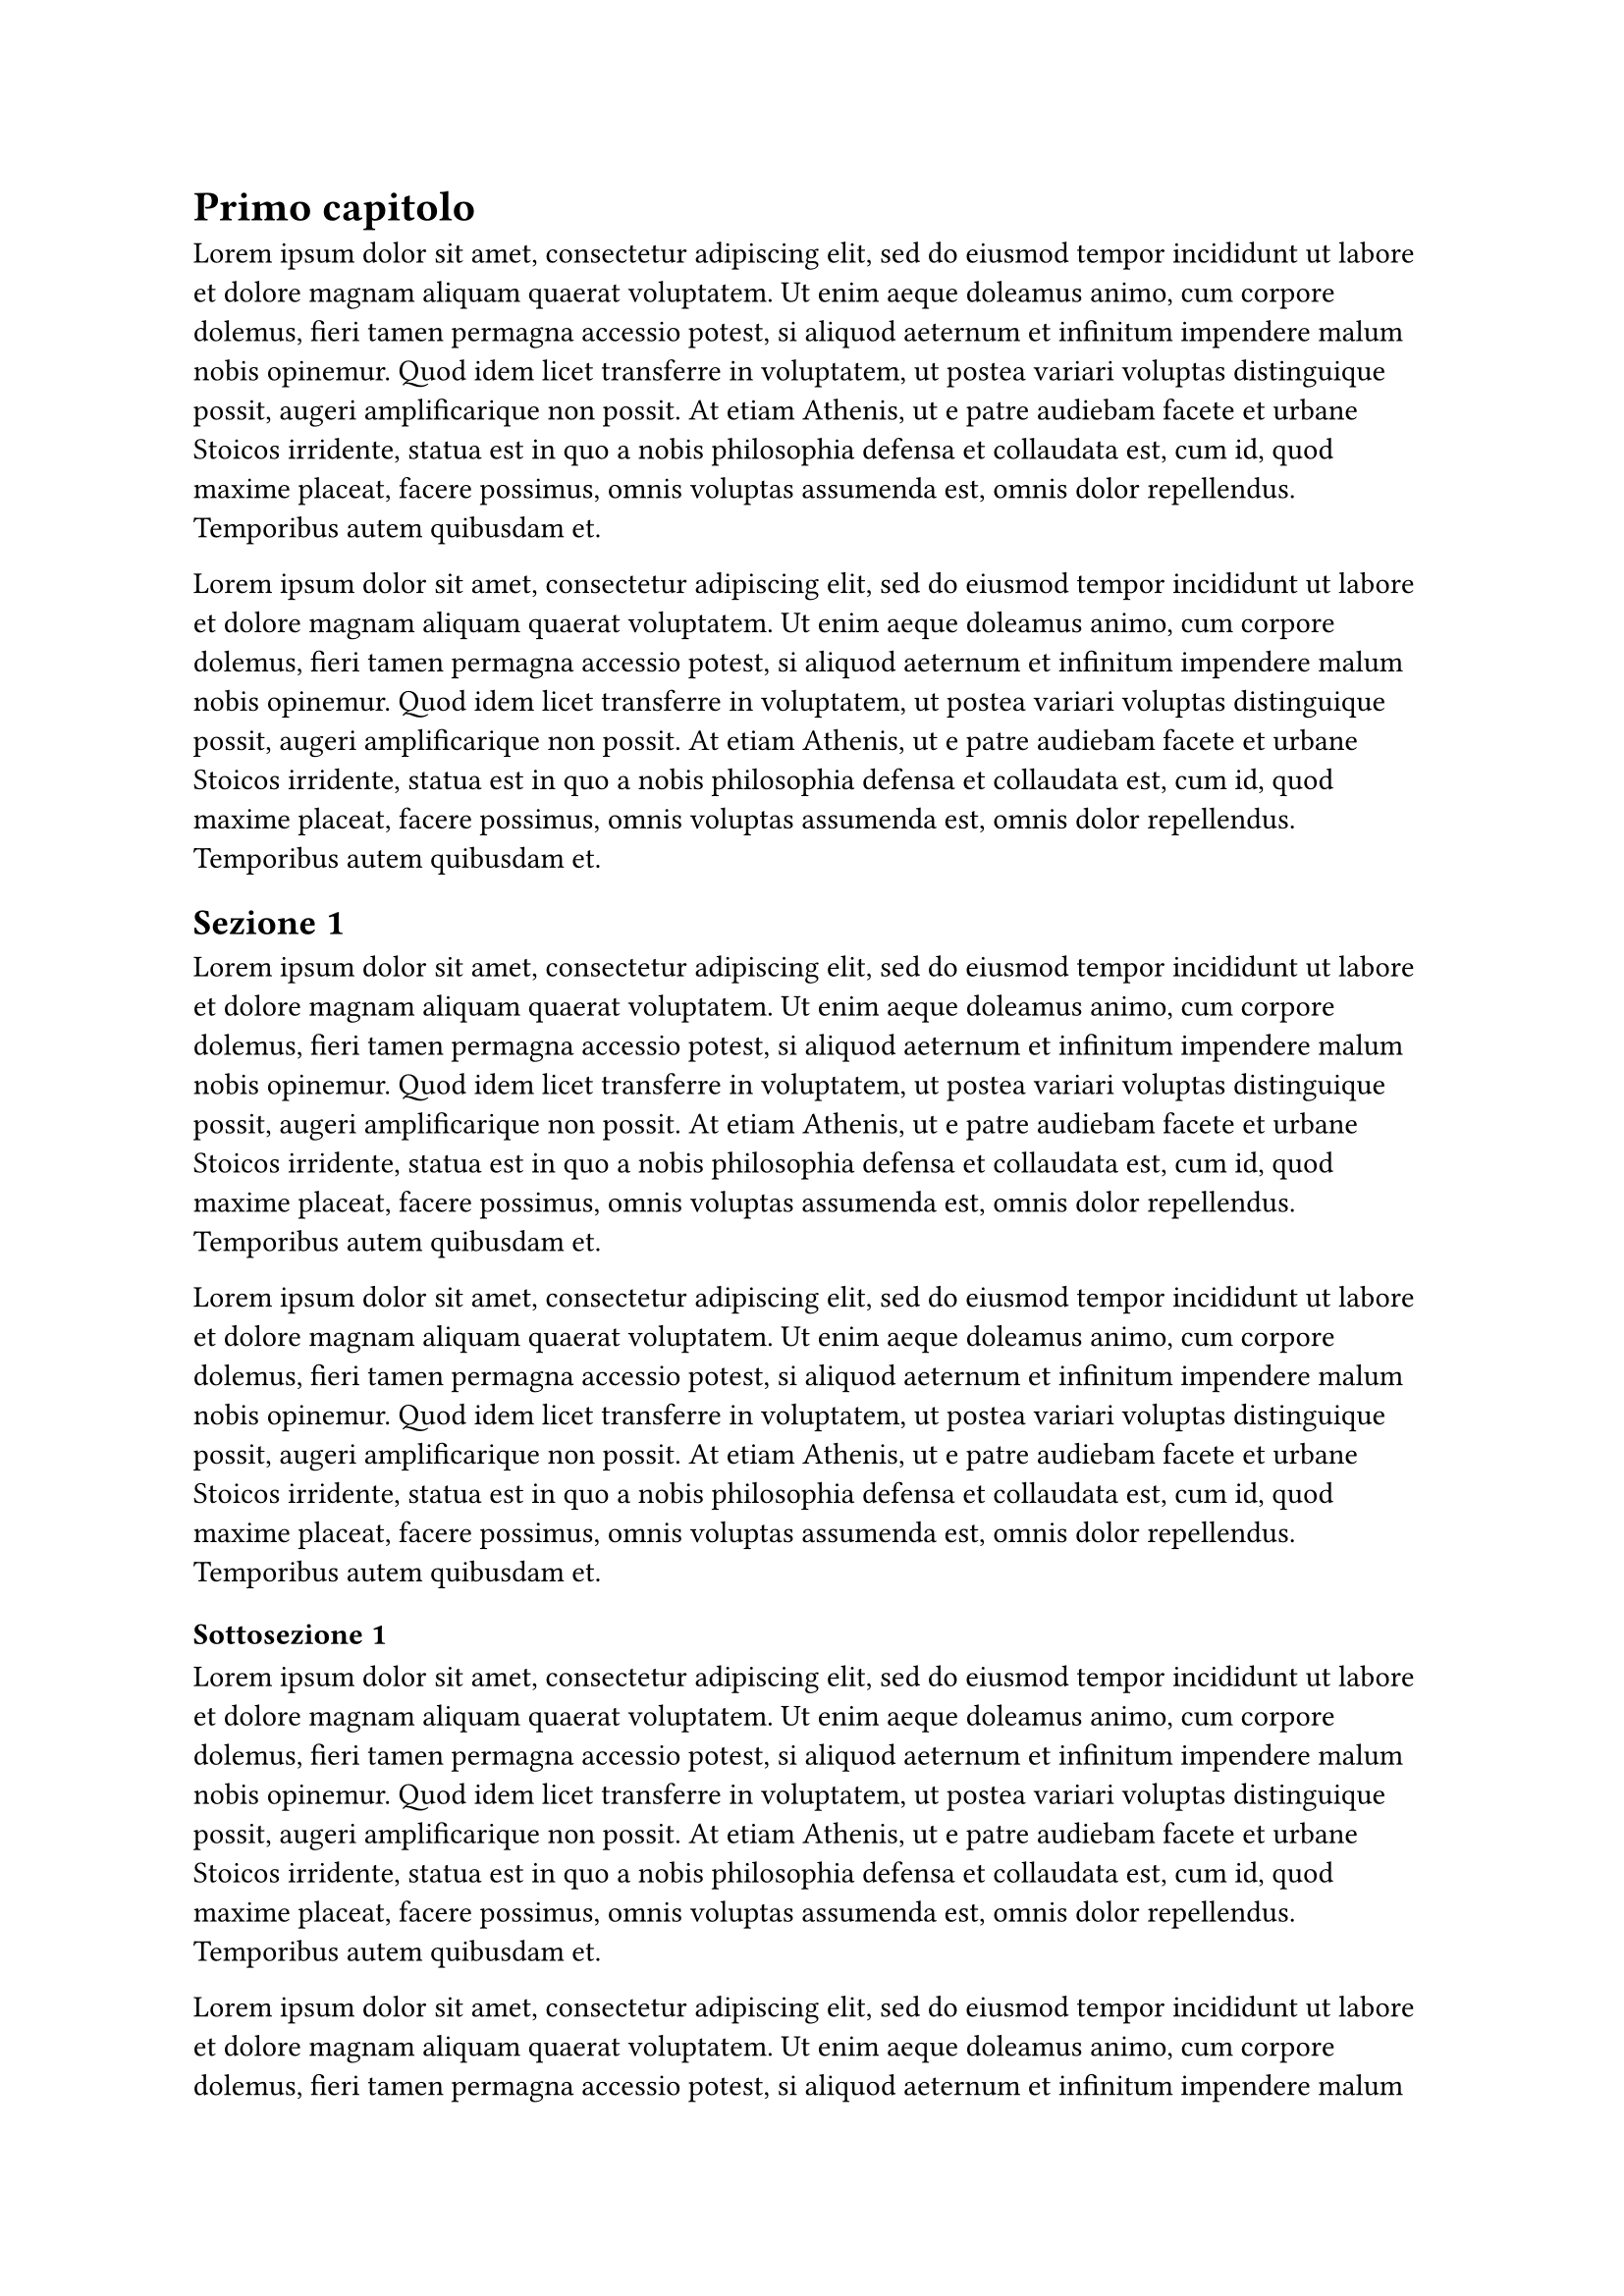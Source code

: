 = Primo capitolo

#for i in range(0, 2) {
  lorem(100) + parbreak()
}

== Sezione 1

#for i in range(0, 2) {
  lorem(100) + parbreak()
}

=== Sottosezione 1

#for i in range(0, 2) {
  lorem(100) + parbreak()
}

=== Sottosottosezione 1

#for i in range(0, 1) {
  lorem(100) + parbreak()
}

== Sezione 2

#for i in range(0, 2) {
  lorem(100) + parbreak()
}

=== Sottosezione 2

#for i in range(0, 2) {
  lorem(100) + parbreak()
}

=== Sottosottosezione 2

#for i in range(0, 1) {
  lorem(100) + parbreak()
}
